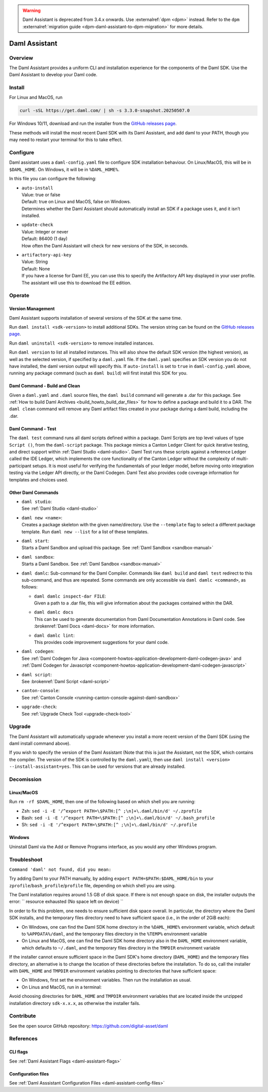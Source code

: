 .. Copyright (c) 2025 Digital Asset (Switzerland) GmbH and/or its affiliates. All rights reserved.
.. SPDX-License-Identifier: Apache-2.0

.. warning::
   Daml Assistant is deprecated from 3.4.x onwards. Use :externalref:`dpm <dpm>` instead.
   Refer to the ``dpm`` :externalref:`migration guide <dpm-daml-assistant-to-dpm-migration>` for more details.

.. _daml-assistant:

Daml Assistant
##############

Overview
********
The Daml Assistant provides a uniform CLI and installation experience for the components of the Daml SDK.
Use the Daml Assistant to develop your Daml code.

.. _daml-assistant-install:

Install
*******
For Linux and MacOS, run

.. code:: bash

  curl -sSL https://get.daml.com/ | sh -s 3.3.0-snapshot.20250507.0

For Windows 10/11, download and run the installer from the `GitHub releases page <https://github.com/digital-asset/daml/releases>`__.

These methods will install the most recent Daml SDK with its Daml Assistant, and add daml to your PATH, though you may need to restart your terminal for this to take effect.

Configure
*********
Daml assistant uses a ``daml-config.yaml`` file to configure SDK installation behaviour.  
On Linux/MacOS, this will be in ``$DAML_HOME``. On Windows, it will be in ``%DAML_HOME%``.  

.. _global_daml_config:

In this file you can configure the following:

- | ``auto-install``
  | Value: true or false
  | Default: true on Linux and MacOS, false on Windows.
  | Determines whether the Daml Assistant should automatically install an SDK if a package uses it, and it isn’t installed.
- | ``update-check``
  | Value: Integer or never
  | Default: 86400 (1 day)
  | How often the Daml Assistant will check for new versions of the SDK, in seconds.
- | ``artifactory-api-key``
  | Value: String
  | Default: None
  | If you have a license for Daml EE, you can use this to specify the Artifactory API key displayed in your user profile. The assistant will use this to download the EE edition.

Operate
*******

.. _daml-assistant-version-management:

Version Management
==================
Daml Assistant supports installation of several versions of the SDK at the same time.  

Run ``daml install <sdk-version>`` to install additional SDKs. The version string can be found on the `GitHub releases page <https://github.com/digital-asset/daml/releases>`__.  

Run ``daml uninstall <sdk-version>`` to remove installed instances.  

Run ``daml version`` to list all installed instances. This will also show the default SDK version (the highest version), as well as the selected version, if specified by a ``daml.yaml`` file.  
If the ``daml.yaml`` specifies an SDK version you do not have installed, the daml version output will specify this. If ``auto-install`` is set to ``true`` in ``daml-config.yaml`` above, running any package command (such as ``daml build``) will first install this SDK for you.

Daml Command - Build and Clean
==============================
Given a ``daml.yaml`` and ``.daml`` source files, the ``daml build`` command will generate a .dar for this package. See :ref:`How to build Daml Archives <build_howto_build_dar_files>` for how to define a package and build it to a DAR.  
The ``daml clean`` command will remove any Daml artifact files created in your package during a daml build, including the .dar.

.. _daml-assistant-test:

Daml Command - Test
===================
The ``daml test`` command runs all daml scripts defined within a package.
Daml Scripts are top level values of type ``Script ()``, from the ``daml-script`` package. This package mimics a Canton Ledger Client for quick iterative testing,
and direct support within :ref:`Daml Studio <daml-studio>`. Daml Test runs these scripts against a reference Ledger called the IDE Ledger, which implements the core functionality of the Canton Ledger
without the complexity of multi-participant setups. It is most useful for verifying the fundamentals of your ledger model, before moving onto integration testing via
the Ledger API directly, or the Daml Codegen.
Daml Test also provides code coverage information for templates and choices used.

Other Daml Commands
===================

- | ``daml studio``:
  | See :ref:`Daml Studio <daml-studio>`

  .. _daml-assistant-new:

- | ``daml new <name>``: 
  | Creates a package skeleton with the given name/directory. Use the ``--template`` flag to select a different package template. Run ``daml new --list`` for a list of these templates.
- | ``daml start``:
  | Starts a Daml Sandbox and upload this package. See :ref:`Daml Sandbox <sandbox-manual>`
- | ``daml sandbox``:
  | Starts a Daml Sandbox. See :ref:`Daml Sandbox <sandbox-manual>`
- 
  ``daml damlc``:  
  Sub-command for the Daml Compiler.  
  Commands like ``daml build`` and ``daml test`` redirect to this sub-command, and thus are repeated. Some commands are only accessible via ``daml damlc <command>``, as follows:

  - | ``daml damlc inspect-dar FILE``:
    | Given a path to a .dar file, this will give information about the packages contained within the DAR.
  - | ``daml damlc docs``
    | This can be used to generate documentation from Daml Documentation Annotations in Daml code. See :brokenref:`Daml Docs <daml-docs>` for more information.
  - | ``daml damlc lint``:
    | This provides code improvement suggestions for your daml code.

- | ``daml codegen``:
  | See :ref:`Daml Codegen for Java <component-howtos-application-development-daml-codegen-java>` and :ref:`Daml Codegen for Javascript <component-howtos-application-development-daml-codegen-javascript>`
- | ``daml script``:
  | See :brokenref:`Daml Script <daml-script>`
- | ``canton-console``:
  | See :ref:`Canton Console <running-canton-console-against-daml-sandbox>`
- | ``upgrade-check``:
  | See :ref:`Upgrade Check Tool <upgrade-check-tool>`

.. _daml-assistant-upgrade:

Upgrade
*******
The Daml Assistant will automatically upgrade whenever you install a more recent version of the Daml SDK (using the daml install command above).  

If you wish to specify the version of the Daml Assistant (Note that this is just the Assistant, not the SDK, which contains the compiler. The version of the SDK is controlled by the ``daml.yaml``), then use ``daml install <version> --install-assistant=yes``. This can be used for versions that are already installed.

.. _daml-assistant-decomission:

Decomission
***********
Linux/MacOS
===========
Run ``rm -rf $DAML_HOME``, then one of the following based on which shell you are running:

- Zsh: ``sed -i -E '/^export PATH=\$PATH:[^ ;\n]+\.daml/bin/d' ~/.zprofile``
- Bash: ``sed -i -E '/^export PATH=\$PATH:[^ ;\n]+\.daml/bin/d' ~/.bash_profile``
- Sh: ``sed -i -E '/^export PATH=\$PATH:[^ ;\n]+\.daml/bin/d' ~/.profile``

Windows
=======
Uninstall Daml via the Add or Remove Programs interface, as you would any other Windows program.


Troubleshoot
************
``Command 'daml' not found, did you mean:``  

Try adding Daml to your PATH manually, by adding ``export PATH=$PATH:$DAML_HOME/bin`` to your ``zprofile``/``bash_profile``/``profile`` file, depending on which shell you are using.

.. Consider adding Sdk version build error - install that SDK
.. Maybe the error for when the enterprise artifactory key is wrong
.. Caution, this section could become very large, we should be conservative with what we include here.


The Daml installation requires around 1.5 GB of disk space. If there is not enough space on disk, the installer outputs the error:
``
resource exhausted (No space left on device)
``

In order to fix this problem, one needs to ensure sufficient disk space overall. In particular, the directory where the Daml SDK installs, 
and the temporary files directory need to have sufficient space (i.e., in the order of 2GiB each):

* On Windows, one can find the Daml SDK home directory in the ``%DAML_HOME%`` environment variable, which default to ``%APPDATA%/daml``, and the
  temporary files directory in the ``%TEMP%`` environment variable
* On Linux and MacOS, one can find the Daml SDK home directory also in the ``DAML_HOME`` environment variable, which defaults to ``~/.daml``, 
  and the temporary files directory in the ``TMPDIR`` environment variable 

If the installer cannot ensure sufficient space in the Daml SDK's home directory (``DAML_HOME``)  and the temporary files directory, 
an alternative is to change the location of these directories before the installation.
To do so, call the installer with ``DAML_HOME`` and ``TMPDIR`` environment variables pointing to directories that have sufficient space:

* On Windows, first set the environment variables. Then run the installation as usual.
* On Linus and MacOS, run in a terminal:

.. code-block: sh
  
  DAML_HOME=<YOUR-TARGET-DIR> TMPDIR=<YOUR-TEMPDIR> curl -sSL https://get.daml.com/ | sh

Avoid choosing directories for ``DAML_HOME`` and ``TMPDIR`` environment variables that are located inside the unzipped installation
directory ``sdk-x.x.x``, as otherwise the installer fails.

Contribute
**********
See the open source GitHub repository: https://github.com/digital-asset/daml 

References
**********
CLI flags
=========
See :ref:`Daml Assistant Flags <daml-assistant-flags>`

Configuration files
===================
See :ref:`Daml Asssistant Configuration Files <daml-assistant-config-files>`
